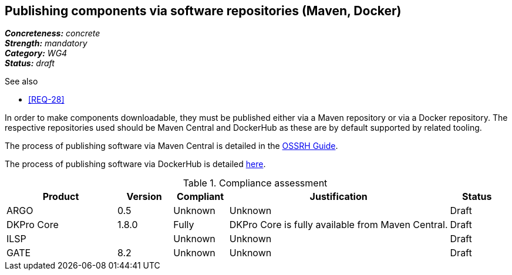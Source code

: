 == Publishing components via software repositories (Maven, Docker)

[%hardbreaks]
[small]#*_Concreteness:_* __concrete__#
[small]#*_Strength:_*     __mandatory__#
[small]#*_Category:_*     __WG4__#
[small]#*_Status:_*       __draft__#

.See also
* <<REQ-28>>

In order to make components downloadable, they must be published either via a Maven repository or
via a Docker repository. The respective repositories used should be Maven Central and DockerHub as
these are by default supported by related tooling.

The process of publishing software via Maven Central is detailed in the link:http://central.sonatype.org/pages/ossrh-guide.html[OSSRH Guide].

The process of publishing software via DockerHub is detailed link:https://docs.docker.com/engine/tutorials/dockerrepos/[here].


.Compliance assessment
[cols="2,1,1,4,1"]
|====
|Product|Version|Compliant|Justification|Status

| ARGO
| 0.5
| Unknown
| Unknown
| Draft

| DKPro Core
| 1.8.0
| Fully
| DKPro Core is fully available from Maven Central.
| Draft

| ILSP
| 
| Unknown
| Unknown
| Draft

| GATE
| 8.2
| Unknown
| Unknown
| Draft
|====
